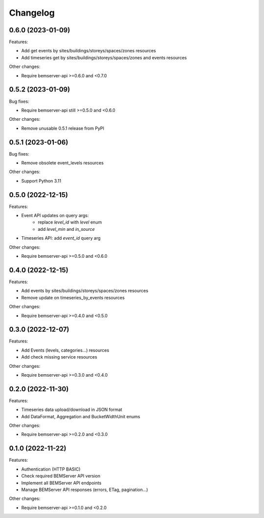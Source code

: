 Changelog
---------

0.6.0 (2023-01-09)
++++++++++++++++++

Features:

- Add get events by sites/buildings/storeys/spaces/zones resources
- Add timeseries get by sites/buildings/storeys/spaces/zones and events resources

Other changes:

- Require bemserver-api >=0.6.0 and <0.7.0

0.5.2 (2023-01-09)
++++++++++++++++++

Bug fixes:

- Require bemserver-api still >=0.5.0 and <0.6.0

Other changes:

- Remove unusable 0.5.1 release from PyPI

0.5.1 (2023-01-06)
++++++++++++++++++

Bug fixes:

- Remove obsolete event_levels resources

Other changes:

- Support Python 3.11

0.5.0 (2022-12-15)
++++++++++++++++++

Features:

- Event API updates on query args:
    - replace `level_id` with `level` enum
    - add `level_min` and `in_source`
- Timeseries API: add `event_id` query arg

Other changes:

- Require bemserver-api >=0.5.0 and <0.6.0

0.4.0 (2022-12-15)
++++++++++++++++++

Features:

- Add events by sites/buildings/storeys/spaces/zones resources
- Remove update on timeseries_by_events resources

Other changes:

- Require bemserver-api >=0.4.0 and <0.5.0

0.3.0 (2022-12-07)
++++++++++++++++++

Features:

- Add Events (levels, categories...) resources
- Add check missing service resources

Other changes:

- Require bemserver-api >=0.3.0 and <0.4.0

0.2.0 (2022-11-30)
++++++++++++++++++

Features:

- Timeseries data upload/download in JSON format
- Add DataFormat, Aggregation and BucketWidthUnit enums

Other changes:

- Require bemserver-api >=0.2.0 and <0.3.0

0.1.0 (2022-11-22)
++++++++++++++++++

Features:

- Authentication (HTTP BASIC)
- Check required BEMServer API version
- Implement all BEMServer API endpoints
- Manage BEMServer API responses (errors, ETag, pagination...)

Other changes:

- Require bemserver-api >=0.1.0 and <0.2.0
